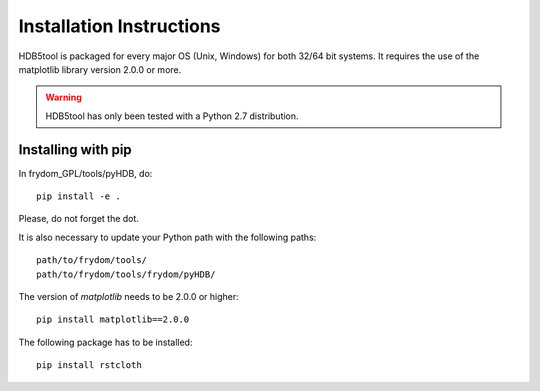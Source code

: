 Installation Instructions
=========================


HDB5tool is packaged for every major OS (Unix, Windows) for both 32/64 bit systems. It requires the use of the matplotlib library version 2.0.0 or more. 

.. warning::

    HDB5tool has only been tested with a Python 2.7 distribution.

Installing with pip
-------------------

In frydom_GPL/tools/pyHDB, do::

    pip install -e .

Please, do not forget the dot.

It is also necessary to update your Python path with the following paths::

    path/to/frydom/tools/
    path/to/frydom/tools/frydom/pyHDB/

The version of *matplotlib* needs to be 2.0.0 or higher::

    pip install matplotlib==2.0.0

The following package has to be installed::

    pip install rstcloth